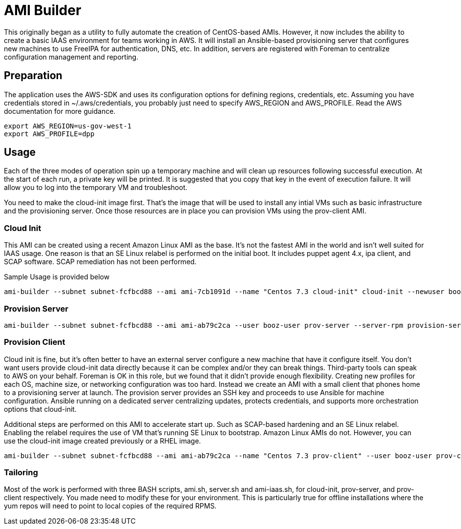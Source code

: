 # AMI Builder

This originally began as a utility to fully automate the creation of CentOS-based AMIs. However, it now includes the ability to create a basic IAAS environment for teams working in AWS. It will install an Ansible-based provisioning server that configures new machines to use FreeIPA for authentication, DNS, etc. In addition, servers are registered with Foreman to centralize configuration management and reporting. 

## Preparation

The application uses the AWS-SDK and uses its configuration options for defining regions, credentials, etc. Assuming you have credentials stored in ~/.aws/credentials, you probably just need to specify AWS_REGION and AWS_PROFILE. Read the AWS documentation for more guidance.

----
export AWS_REGION=us-gov-west-1
export AWS_PROFILE=dpp
----

## Usage

Each of the three modes of operation spin up a temporary machine and will clean up resources following successful execution. At the start of each run, a private key will be printed. It is suggested that you copy that key in the event of execution failure. It will allow you to log into the temporary VM and troubleshoot.

You need to make the cloud-init image first. That's the image that will be used to install any intial VMs such as basic infrastructure and the provisioning server. Once those resources are in place you can provision VMs using the prov-client AMI. 

### Cloud Init

This AMI can be created using a recent Amazon Linux AMI as the base. It's not the fastest AMI in the world and isn't well suited for IAAS usage. One reason is that an SE Linux relabel is performed on the initial boot. It includes puppet agent 4.x, ipa client, and SCAP software. SCAP remediation has not been performed.

Sample Usage is provided below

----
ami-builder --subnet subnet-fcfbcd88 --ami ami-7cb1091d --name "Centos 7.3 cloud-init" cloud-init --newuser booz-user
----

### Provision Server
----
ami-builder --subnet subnet-fcfbcd88 --ami ami-ab79c2ca --user booz-user prov-server --server-rpm provision-server-0.1.4-1.git.14.dce166bNone.x86_64.rpm --client-rpm provision-client-0.1.4-1.git.14.dce166bNone.x86_64.rpm --domain new.gfclab.com --realm NEW.GFCLAB.COM --password mysecret
----
### Provision Client

Cloud init is fine, but it's often better to have an external server configure a new machine that have it configure itself. You don't want users provide cloud-init data directly because it can be complex and/or they can break things. Third-party tools can speak to AWS on your behalf. Foreman is OK in this role, but we found that it didn't provide enough flexibility. Creating new profiles for each OS, machine size, or networking configuration was too hard. Instead we create an AMI with a small client that phones home to a provisioning server at launch. The provision server provides an SSH key and proceeds to use Ansible for machine configuration. Ansible running on a dedicated server centralizing updates, protects credentials, and supports more orchestration options that cloud-init.

Additional steps are performed on this AMI to accelerate start up. Such as SCAP-based hardening and an SE Linux relabel. Enabling the relabel requires the use of VM that's running SE Linux to bootstrap. Amazon Linux AMIs do not. However, you can use the cloud-init image created previously or a RHEL image.

----
ami-builder --subnet subnet-fcfbcd88 --ami ami-ab79c2ca --name "Centos 7.3 prov-client" --user booz-user prov-client --rpm  provision-client-0.1.4-1.git.14.dce166bNone.x86_64.rpm --server 172.31.32.198
----

### Tailoring

Most of the work is performed with three BASH scripts, ami.sh, server.sh and ami-iaas.sh, for cloud-init, prov-server, and prov-client respectively. You made need to modify these for your environment. This is particularly true for offline installations where the yum repos will need to point to local copies of the required RPMS.
